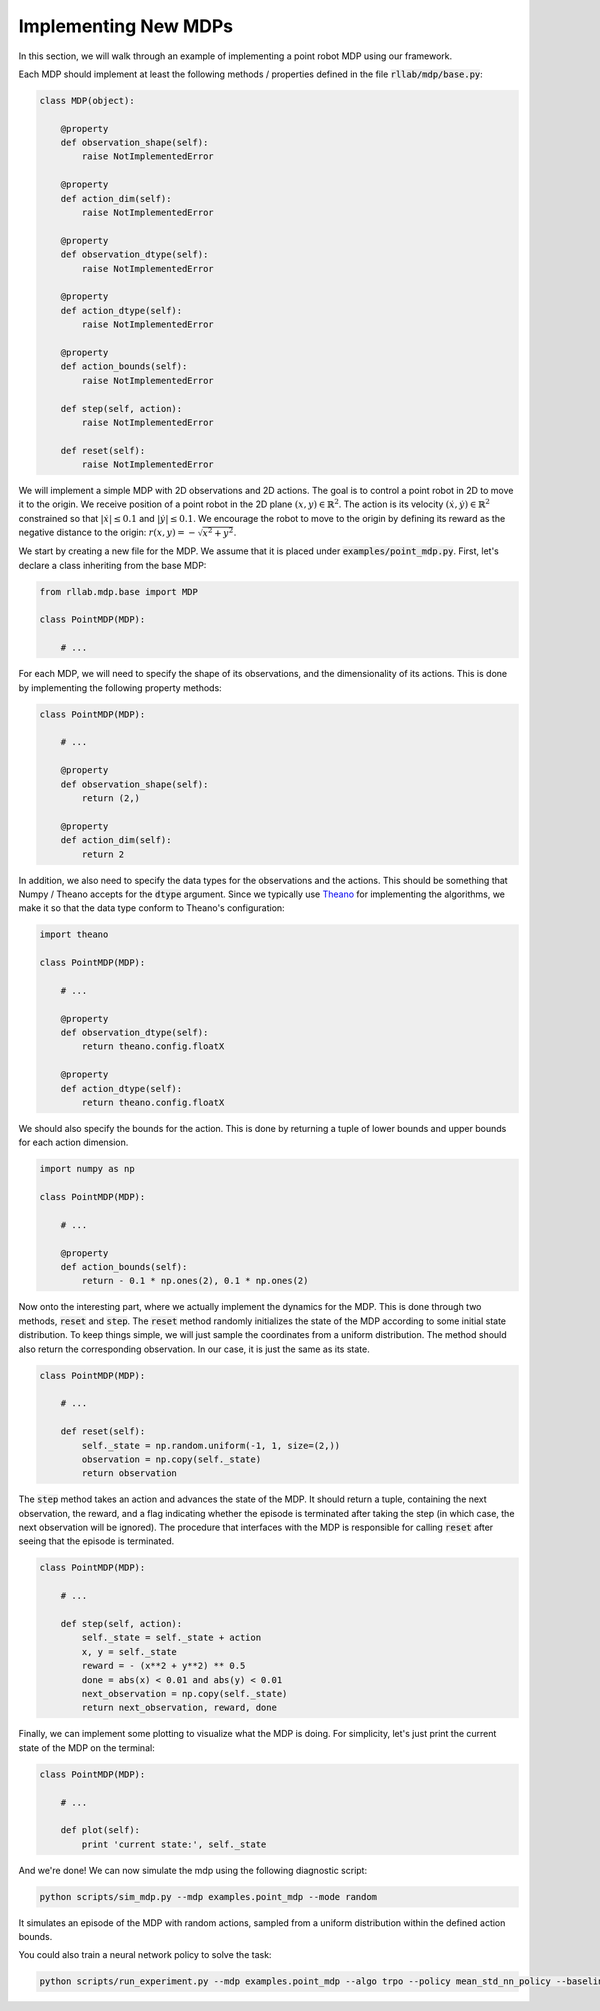 .. _implement_mdp:

=====================
Implementing New MDPs
=====================

In this section, we will walk through an example of implementing a point robot
MDP using our framework.

Each MDP should implement at least the following methods / properties defined
in the file :code:`rllab/mdp/base.py`:

.. code-block:: py

    class MDP(object):

        @property
        def observation_shape(self):
            raise NotImplementedError

        @property
        def action_dim(self):
            raise NotImplementedError

        @property
        def observation_dtype(self):
            raise NotImplementedError

        @property
        def action_dtype(self):
            raise NotImplementedError

        @property
        def action_bounds(self):
            raise NotImplementedError

        def step(self, action):
            raise NotImplementedError

        def reset(self):
            raise NotImplementedError

We will implement a simple MDP with 2D observations and 2D actions. The goal is
to control a point robot in 2D to move it to the origin. We receive position of
a point robot in the 2D plane :math:`(x, y) \in \mathbb{R}^2`. The action is
its velocity :math:`(\dot x, \dot y) \in \mathbb{R}^2` constrained so that
:math:`|\dot x| \leq 0.1` and :math:`|\dot y| \leq 0.1`. We encourage the robot
to move to the origin by defining its reward as the negative distance to the
origin: :math:`r(x, y) = - \sqrt{x^2 + y^2}`.

We start by creating a new file for the MDP. We assume that it is placed under
:code:`examples/point_mdp.py`. First, let's declare a class inheriting from
the base MDP:

.. code-block:: py

    from rllab.mdp.base import MDP

    class PointMDP(MDP):

        # ...

For each MDP, we will need to specify the shape of its observations, and the
dimensionality of its actions. This is done by implementing the following
property methods:

.. code-block:: py

    class PointMDP(MDP):

        # ...

        @property
        def observation_shape(self):
            return (2,)

        @property
        def action_dim(self):
            return 2

In addition, we also need to specify the data types for the observations and
the actions. This should be something that Numpy / Theano accepts for the
:code:`dtype` argument. Since we typically use `Theano <http://deeplearning.net/software/theano/>`_
for implementing the algorithms, we make it so that the data type conform to Theano's
configuration:

.. code-block:: py

    import theano

    class PointMDP(MDP):

        # ...

        @property
        def observation_dtype(self):
            return theano.config.floatX

        @property
        def action_dtype(self):
            return theano.config.floatX

We should also specify the bounds for the action. This is done by returning a
tuple of lower bounds and upper bounds for each action dimension.

.. code-block:: py

    import numpy as np

    class PointMDP(MDP):

        # ...

        @property
        def action_bounds(self):
            return - 0.1 * np.ones(2), 0.1 * np.ones(2)

Now onto the interesting part, where we actually implement the dynamics for the
MDP. This is done through two methods, :code:`reset` and
:code:`step`. The :code:`reset` method randomly initializes the state
of the MDP according to some initial state distribution. To keep things simple,
we will just sample the coordinates from a uniform distribution. The method
should also return the corresponding observation. In our case, it is just the
same as its state.

.. code-block:: py

    class PointMDP(MDP):

        # ...

        def reset(self):
            self._state = np.random.uniform(-1, 1, size=(2,))
            observation = np.copy(self._state)
            return observation

The :code:`step` method takes an action and advances the state of the
MDP. It should return a tuple, containing the next observation, the reward, and
a flag indicating whether the episode is terminated after taking the step (in
which case, the next observation will be ignored). The procedure that
interfaces with the MDP is responsible for calling :code:`reset` after seeing
that the episode is terminated.

.. code-block:: py

    class PointMDP(MDP):

        # ...

        def step(self, action):
            self._state = self._state + action
            x, y = self._state
            reward = - (x**2 + y**2) ** 0.5
            done = abs(x) < 0.01 and abs(y) < 0.01
            next_observation = np.copy(self._state)
            return next_observation, reward, done

Finally, we can implement some plotting to visualize what the MDP is doing. For
simplicity, let's just print the current state of the MDP on the terminal:

.. code-block:: py

    class PointMDP(MDP):

        # ...

        def plot(self):
            print 'current state:', self._state

And we're done! We can now simulate the mdp using the following diagnostic
script:

.. code-block:: bash

    python scripts/sim_mdp.py --mdp examples.point_mdp --mode random

It simulates an episode of the MDP with random actions, sampled from a uniform
distribution within the defined action bounds.

You could also train a neural network policy to solve the task:

.. code-block:: bash

    python scripts/run_experiment.py --mdp examples.point_mdp --algo trpo --policy mean_std_nn_policy --baseline linear_feature_baseline
